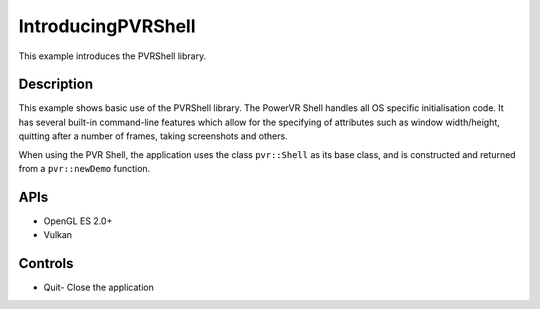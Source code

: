 ===================
IntroducingPVRShell
===================

.. figure:: ./IntroducingPVRShell.png

This example introduces the PVRShell library.

Description
-----------
This example shows basic use of the PVRShell library.  The PowerVR Shell handles all OS specific initialisation code. It has several built-in command-line features which allow for the specifying of attributes such as window width/height, quitting after a number of frames, taking screenshots and others. 

When using the PVR Shell, the application uses the class ``pvr::Shell`` as its base class, and is constructed and returned from a ``pvr::newDemo`` function.

APIs
----
* OpenGL ES 2.0+
* Vulkan

Controls
--------
- Quit- Close the application